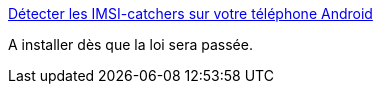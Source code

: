 :jbake-type: post
:jbake-status: published
:jbake-title: Détecter les IMSI-catchers sur votre téléphone Android
:jbake-tags: intimité,sécurité,android,software,open-source,_mois_avr.,_année_2015
:jbake-date: 2015-04-13
:jbake-depth: ../
:jbake-uri: shaarli/1428932207000.adoc
:jbake-source: https://nicolas-delsaux.hd.free.fr/Shaarli?searchterm=http%3A%2F%2Fwww.numerama.com%2Fmagazine%2F32763-detecter-les-imsi-catchers-sur-votre-telephone-android.html&searchtags=intimit%C3%A9+s%C3%A9curit%C3%A9+android+software+open-source+_mois_avr.+_ann%C3%A9e_2015
:jbake-style: shaarli

http://www.numerama.com/magazine/32763-detecter-les-imsi-catchers-sur-votre-telephone-android.html[Détecter les IMSI-catchers sur votre téléphone Android]

A installer dès que la loi sera passée.
